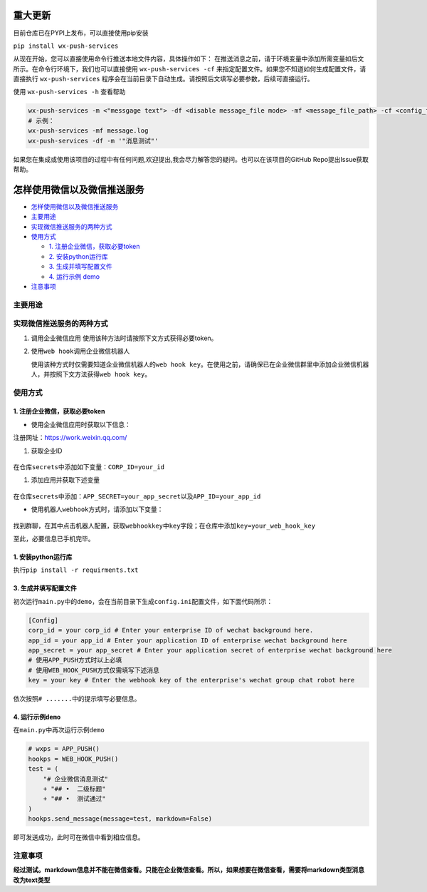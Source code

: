 
.. figure:: https://img.shields.io/pypi/pyversions/WX-Push-Services?style=plastic
   :alt: PyPI - Python Version

.. figure:: https://img.shields.io/pypi/dm/WX-Push-Services
   :alt: PyPI - Downloads

.. figure:: https://img.shields.io/pypi/status/WX-Push-Services
   :alt: PyPI - Status

.. figure:: https://img.shields.io/pypi/l/WX-Push-Services
   :alt: PyPI - License
   
.. figure:: https://img.shields.io/github/issues-search?query=WX-Push-Services
   :alt: GitHub issue custom search



重大更新
==========


目前仓库已在PYPI上发布，可以直接使用pip安装

``pip install wx-push-services``



从现在开始，您可以直接使用命令行推送本地文件内容，具体操作如下：
在推送消息之前，请于环境变量中添加所需变量如后文所示。在命令行环境下，我们也可以直接使用 ``wx-push-services -cf`` 来指定配置文件。如果您不知道如何生成配置文件，请直接执行 ``wx-push-services`` 程序会在当前目录下自动生成。请按照后文填写必要参数，后续可直接运行。

使用 ``wx-push-services -h`` 查看帮助

.. code-block:: python3

   wx-push-services -m <"messgage text"> -df <disable message_file mode> -mf <message_file_path> -cf <config_file_path>
   # 示例：
   wx-push-services -mf message.log
   wx-push-services -df -m '"消息测试"'


如果您在集成或使用该项目的过程中有任何问题,欢迎提出,我会尽力解答您的疑问。也可以在该项目的GitHub Repo提出Issue获取帮助。


怎样使用微信以及微信推送服务
============================

-  `怎样使用微信以及微信推送服务 <#怎样使用微信以及微信推送服务>`__
-  `主要用途 <#主要用途>`__
-  `实现微信推送服务的两种方式 <#实现微信推送服务的两种方式>`__
-  `使用方式 <#使用方式>`__

   -  `1. 注册企业微信，获取必要token <#1-注册企业微信获取必要token>`__
   -  `2. 安装python运行库 <#2-安装python运行库>`__
   -  `3. 生成并填写配置文件 <#3-生成并填写配置文件>`__
   -  `4. 运行示例 demo <#4-运行示例demo>`__
-  `注意事项 <#注意事项>`__

主要用途
--------
实现微信推送服务的两种方式
--------------------------

1. 调用企业微信应用 使用该种方法时请按照下文方式获得必要token。
2. 使用\ ``web hook``\ 调用企业微信机器人

   使用该种方式时仅需要知道企业微信机器人的\ ``web hook key``\ 。在使用之前，请确保已在企业微信群里中添加企业微信机器人，并按照下文方法获得\ ``web hook key``\ 。

使用方式
--------------------------

1. 注册企业微信，获取必要token
~~~~~~~~~~~~~~~~~~~~~~~~~~~~~~

-  使用企业微信应用时获取以下信息：

注册网址：https://work.weixin.qq.com/

1. 获取企业ID


.. figure:: https://s2.loli.net/2023/02/25/9V3l5IGvZiFqMRu.png



在仓库\ ``secrets``\ 中添加如下变量：\ ``CORP_ID=your_id``\

1. 添加应用并获取下述变量

.. figure:: https://s2.loli.net/2023/02/25/XaTm65MjOE3A8iJ.png


.. figure:: https://s2.loli.net/2023/02/25/bkJGwyzZfgIOa7R.png


在仓库\ ``secrets``\ 中添加：\ ``APP_SECRET=your_app_secret``\ 以及\ ``APP_ID=your_app_id``

-  使用机器人\ ``webhook``\ 方式时，请添加以下变量：

.. figure:: https://s2.loli.net/2023/02/25/gOtL3dmJqpBDWIh.png


.. figure:: https://s2.loli.net/2023/02/25/bghHpI3UDvq29lM.png


找到群聊，在其中点击机器人配置，获取\ ``webhookkey``\ 中\ ``key``\ 字段；在仓库中添加\ ``key=your_web_hook_key``\

至此，必要信息已手机完毕。

1. 安装python运行库
~~~~~~~~~~~~~~~~~~~

执行\ ``pip install -r requirments.txt``\



3. 生成并填写配置文件
~~~~~~~~~~~~~~~~~~~~~

初次运行\ ``main.py``\ 中的\ ``demo``\ ，会在当前目录下生成\ ``config.ini``\ 配置文件，如下面代码所示：

.. code:: ini

    [Config]
    corp_id = your corp_id # Enter your enterprise ID of wechat background here.
    app_id = your app_id # Enter your application ID of enterprise wechat background here
    app_secret = your app_secret # Enter your application secret of enterprise wechat background here
    # 使用APP_PUSH方式时以上必填
    # 使用WEB_HOOK_PUSH方式仅需填写下述消息
    key = your key # Enter the webhook key of the enterprise's wechat group chat robot here

依次按照\ ``# .......``\ 中的提示填写必要信息。

4. 运行示例\ ``demo``\
~~~~~~~~~~~~~~~~~~~~~~

在\ ``main.py``\ 中再次运行示例\ ``demo``\

.. code:: python

        # wxps = APP_PUSH()
        hookps = WEB_HOOK_PUSH()
        test = (
            "# 企业微信消息测试"
            + "## •  二级标题"
            + "## •  测试通过"
        )
        hookps.send_message(message=test, markdown=False)

即可发送成功，此时可在微信中看到相应信息。

注意事项
---------
**经过测试。markdown信息并不能在微信查看。只能在企业微信查看。所以，如果想要在微信查看，需要将markdown类型消息改为text类型**

